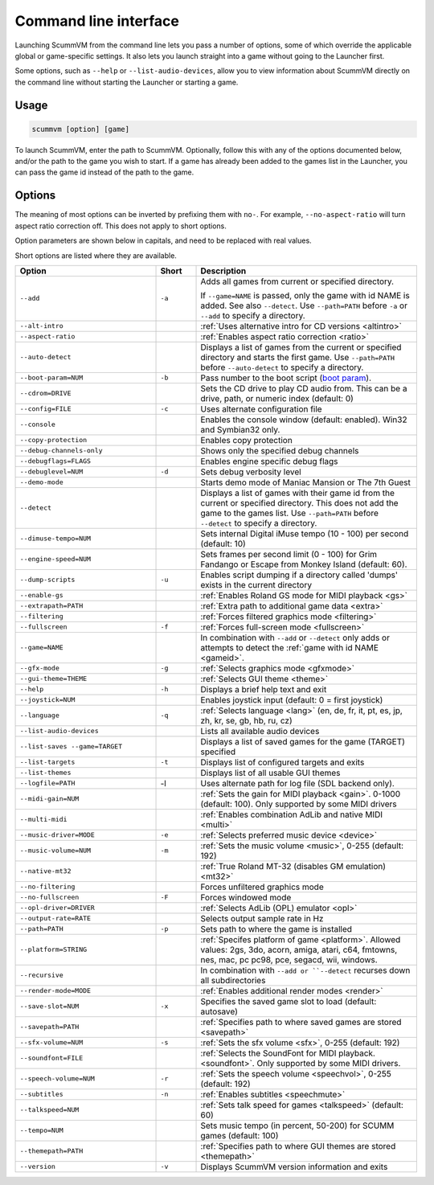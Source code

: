 
=======================
Command line interface
=======================

Launching ScummVM from the command line lets you pass a number of options, some of which override the applicable global or game-specific settings. It also lets you launch straight into a game without going to the Launcher first. 

Some options, such as ``--help`` or ``--list-audio-devices``, allow you to view information about ScummVM directly on the command line without starting the Launcher or starting a game. 

Usage
=========

.. code-block::

    scummvm [option] [game]

To launch ScummVM, enter the path to ScummVM. Optionally, follow this with any of the options documented below, and/or the path to the game you wish to start. If a game has already been added to the games list in the Launcher, you can pass the game id instead of the path to the game. 


.. tabbed:: Windows
    
    .. panels::
        :column: col-lg-12

        The following examples assume that the path to ScummVM is ``C:\Program Files\ScummVM\scummvm.exe``. 

        ^^^^

        To run Monkey Island, fullscreen (``-f``):

        .. code-block:: 

            C:\Program Files\ScummVM\scummvm.exe -f monkey
        
    

        To run Full Throttle, fullscreen (``-f``) and with subtitles enabled (``-n``), specifying the path to the game on a CD (``-p``): 

        .. code-block::

            C:\Program Files\ScummVM\scummvm.exe -f -n -pD:``resource``ft

.. tabbed:: macOS
    
    .. panels::
        :column: col-lg-12

        The following examples assume the path to the ScummVM app is ``Applications/ScummVM.app``. 
        
        If you are unsure of the path to the app, drag the ScummVM app icon into the Terminal window. This prints the path to the ScummVM app. 
        
        To run ScummVM from the command line, add ``/Contents/MacOS/scummvm`` to that path. 

        ^^^^

        To run Monkey Island, fullscreen (``-f``):

        .. code::

            /Applications/ScummVM.app/Contents/MacOS/scummvm -f monkey 


        To run Full Throttle, fullscreen (``-f``) and with subtitles enabled (``-n``), specifying the path to the game on a CD (``-p``): 

        .. code::

            /Applications/ScummVM.app/Contents/MacOS/scummvm -f -n -p/cdrom/resource/ft

.. tabbed:: Linux
    
    .. panels::
        :column: col-lg-12

        The following examples assume the path to ScummVM is ``/usr/games/scummvm``.
        
        ^^^^^^

        To run Monkey Island, fullscreen (``-f``):
        
        .. code::

            /usr/games/scummvm -f monkey 


        To run Full Throttle, fullscreen (``-f``) and with subtitles enabled (``-n``), specifying the path to the game on a CD (``-p``):

        .. code::

            /usr/games/scummvm -f -n -p/cdrom/resource/ft

        .. tip:: 

            If ScummVM is on PATH, there is no need to enter the full path to ScummVM. Similarly, if a game is already added to the Launcher, there is no need to specify the path to the game.

        
Options
========

The meaning of most options can be inverted by prefixing them with ``no-``. For example, ``--no-aspect-ratio`` will turn aspect ratio correction off. This does not apply to short options. 

Option parameters are shown below in capitals, and need to be replaced with real values.

Short options are listed where they are available. 

.. csv-table:: 
    :widths: 35 10 55
    :header-rows: 1
    
		Option,Short,Description
        ``--add``,``-a``,"Adds all games from current or specified directory. 
        
    If ``--game=NAME`` is passed, only the game with id NAME is added. See also ``--detect``. Use ``--path=PATH`` before ``-a`` or ``--add`` to specify a directory."
        ``--alt-intro``, ,":ref:`Uses alternative intro for CD versions <altintro>`"
        ``--aspect-ratio``,,":ref:`Enables aspect ratio correction <ratio>`"
        ``--auto-detect``,,"Displays a list of games from the current or specified directory and starts the first game. Use ``--path=PATH`` before ``--auto-detect`` to specify a directory."
        ``--boot-param=NUM``,``-b``,"Pass number to the boot script (`boot param <https://wiki.scummvm.org/index.php/Boot_Params>`_)."
        ``--cdrom=DRIVE``,,"Sets the CD drive to play CD audio from. This can be a drive, path, or numeric index (default: 0)"
        ``--config=FILE``,``-c``,"Uses alternate configuration file"
        ``--console``,,"Enables the console window (default: enabled). Win32 and Symbian32 only." 
        ``--copy-protection``,,"Enables copy protection"
        ``--debug-channels-only``,,"Shows only the specified debug channels"
        ``--debugflags=FLAGS``,,"Enables engine specific debug flags"
        ``--debuglevel=NUM``,``-d``,"Sets debug verbosity level"
        ``--demo-mode``,,"Starts demo mode of Maniac Mansion or The 7th Guest"
        ``--detect``,,"Displays a list of games with their game id from the current or specified directory. This does not add the game to the games list. Use ``--path=PATH`` before ``--detect`` to specify a directory."
        ``--dimuse-tempo=NUM``,,"Sets internal Digital iMuse tempo (10 - 100) per second (default: 10)"
        ``--engine-speed=NUM``,,"Sets frames per second limit (0 - 100) for Grim Fandango or Escape from Monkey Island (default: 60)."  
        ``--dump-scripts``,``-u``,"Enables script dumping if a directory called 'dumps' exists in the current directory"
        ``--enable-gs``,,":ref:`Enables Roland GS mode for MIDI playback <gs>`"
        ``--extrapath=PATH``,,":ref:`Extra path to additional game data <extra>`"
        ``--filtering``,,":ref:`Forces filtered graphics mode <filtering>`"
        ``--fullscreen``,``-f``,":ref:`Forces full-screen mode <fullscreen>`"
        ``--game=NAME``,,"In combination with ``--add`` or ``--detect`` only adds or attempts to detect the :ref:`game with id NAME <gameid>`."
        ``--gfx-mode``,``-g``,":ref:`Selects graphics mode <gfxmode>`"
        ``--gui-theme=THEME``,,":ref:`Selects GUI theme <theme>`"
        ``--help``,``-h``,"Displays a brief help text and exit"
        ``--joystick=NUM``,,"Enables joystick input (default: 0 = first joystick)"
        ``--language``,``-q``,":ref:`Selects language <lang>` (en, de, fr, it, pt, es, jp, zh, kr, se, gb, hb, ru, cz)"
        ``--list-audio-devices``,,"Lists all available audio devices"
        ``--list-saves --game=TARGET``,,"Displays a list of saved games for the game (TARGET) specified"
        ``--list-targets``,``-t``,"Displays list of configured targets and exits"
        ``--list-themes``,,"Displays list of all usable GUI themes"
        ``--logfile=PATH``,-l,"Uses alternate path for log file (SDL backend only)." 
        ``--midi-gain=NUM``,,":ref:`Sets the gain for MIDI playback <gain>`. 0-1000 (default: 100). Only supported by some MIDI drivers"
        ``--multi-midi``,,":ref:`Enables combination AdLib and native MIDI <multi>`"
        ``--music-driver=MODE``,``-e``,":ref:`Selects preferred music device <device>`"
        ``--music-volume=NUM``,``-m``,":ref:`Sets the music volume <music>`, 0-255 (default: 192)"
        ``--native-mt32``,,":ref:`True Roland MT-32 (disables GM emulation) <mt32>`"
        ``--no-filtering``,,"Forces unfiltered graphics mode"
        ``--no-fullscreen``,``-F``,"Forces windowed mode"
        ``--opl-driver=DRIVER``,,":ref:`Selects AdLib (OPL) emulator <opl>`" 
        ``--output-rate=RATE``,,"Selects output sample rate in Hz" 
        ``--path=PATH``,``-p``,"Sets path to where the game is installed"
        ``--platform=STRING``,,":ref:`Specifes platform of game <platform>`. Allowed values: 2gs, 3do, acorn, amiga, atari, c64, fmtowns, nes, mac, pc pc98, pce, segacd, wii, windows."
        ``--recursive``,,"In combination with ``--add or ``--detect`` recurses down all subdirectories"
        ``--render-mode=MODE``,,":ref:`Enables additional render modes <render>`"
        ``--save-slot=NUM``,``-x``,"Specifies the saved game slot to load (default: autosave)"
        ``--savepath=PATH``,,":ref:`Specifies path to where saved games are stored <savepath>`"
        ``--sfx-volume=NUM``,``-s``,":ref:`Sets the sfx volume <sfx>`, 0-255 (default: 192)"
        ``--soundfont=FILE``,,":ref:`Selects the SoundFont for MIDI playback. <soundfont>`. Only supported by some MIDI drivers."
        ``--speech-volume=NUM``,``-r``,":ref:`Sets the speech volume <speechvol>`, 0-255 (default: 192)"
        ``--subtitles``,``-n``,":ref:`Enables subtitles  <speechmute>`"
        ``--talkspeed=NUM``,,":ref:`Sets talk speed for games <talkspeed>` (default: 60)"
        ``--tempo=NUM``,,"Sets music tempo (in percent, 50-200) for SCUMM games (default: 100)"
        ``--themepath=PATH``,,":ref:`Specifies path to where GUI themes are stored <themepath>`"
        ``--version``,``-v``,"Displays ScummVM version information and exits"




